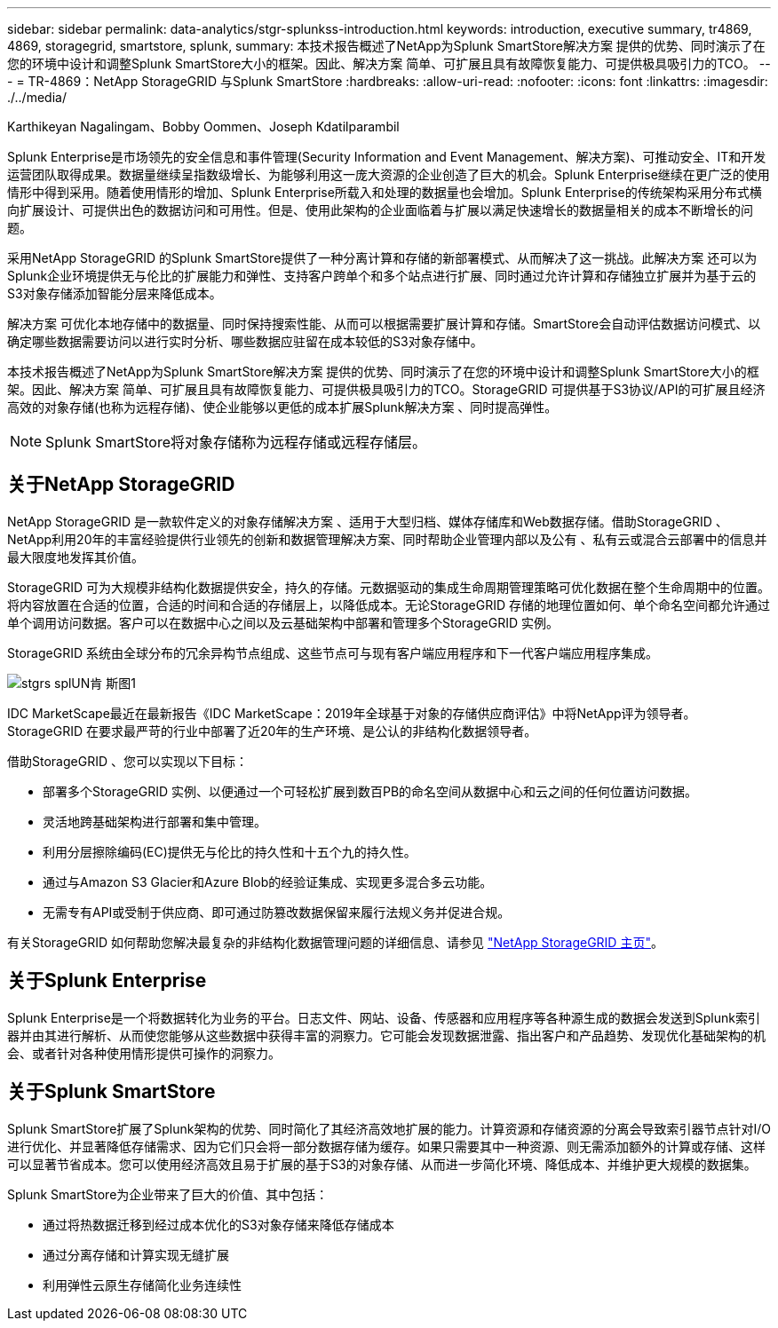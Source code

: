 ---
sidebar: sidebar 
permalink: data-analytics/stgr-splunkss-introduction.html 
keywords: introduction, executive summary, tr4869, 4869, storagegrid, smartstore, splunk, 
summary: 本技术报告概述了NetApp为Splunk SmartStore解决方案 提供的优势、同时演示了在您的环境中设计和调整Splunk SmartStore大小的框架。因此、解决方案 简单、可扩展且具有故障恢复能力、可提供极具吸引力的TCO。 
---
= TR-4869：NetApp StorageGRID 与Splunk SmartStore
:hardbreaks:
:allow-uri-read: 
:nofooter: 
:icons: font
:linkattrs: 
:imagesdir: ./../media/


Karthikeyan Nagalingam、Bobby Oommen、Joseph Kdatilparambil

[role="lead"]
Splunk Enterprise是市场领先的安全信息和事件管理(Security Information and Event Management、解决方案)、可推动安全、IT和开发运营团队取得成果。数据量继续呈指数级增长、为能够利用这一庞大资源的企业创造了巨大的机会。Splunk Enterprise继续在更广泛的使用情形中得到采用。随着使用情形的增加、Splunk Enterprise所载入和处理的数据量也会增加。Splunk Enterprise的传统架构采用分布式横向扩展设计、可提供出色的数据访问和可用性。但是、使用此架构的企业面临着与扩展以满足快速增长的数据量相关的成本不断增长的问题。

采用NetApp StorageGRID 的Splunk SmartStore提供了一种分离计算和存储的新部署模式、从而解决了这一挑战。此解决方案 还可以为Splunk企业环境提供无与伦比的扩展能力和弹性、支持客户跨单个和多个站点进行扩展、同时通过允许计算和存储独立扩展并为基于云的S3对象存储添加智能分层来降低成本。

解决方案 可优化本地存储中的数据量、同时保持搜索性能、从而可以根据需要扩展计算和存储。SmartStore会自动评估数据访问模式、以确定哪些数据需要访问以进行实时分析、哪些数据应驻留在成本较低的S3对象存储中。

本技术报告概述了NetApp为Splunk SmartStore解决方案 提供的优势、同时演示了在您的环境中设计和调整Splunk SmartStore大小的框架。因此、解决方案 简单、可扩展且具有故障恢复能力、可提供极具吸引力的TCO。StorageGRID 可提供基于S3协议/API的可扩展且经济高效的对象存储(也称为远程存储)、使企业能够以更低的成本扩展Splunk解决方案 、同时提高弹性。


NOTE: Splunk SmartStore将对象存储称为远程存储或远程存储层。



== 关于NetApp StorageGRID

NetApp StorageGRID 是一款软件定义的对象存储解决方案 、适用于大型归档、媒体存储库和Web数据存储。借助StorageGRID 、NetApp利用20年的丰富经验提供行业领先的创新和数据管理解决方案、同时帮助企业管理内部以及公有 、私有云或混合云部署中的信息并最大限度地发挥其价值。

StorageGRID 可为大规模非结构化数据提供安全，持久的存储。元数据驱动的集成生命周期管理策略可优化数据在整个生命周期中的位置。将内容放置在合适的位置，合适的时间和合适的存储层上，以降低成本。无论StorageGRID 存储的地理位置如何、单个命名空间都允许通过单个调用访问数据。客户可以在数据中心之间以及云基础架构中部署和管理多个StorageGRID 实例。

StorageGRID 系统由全球分布的冗余异构节点组成、这些节点可与现有客户端应用程序和下一代客户端应用程序集成。

image::stgr-splunkss-image1.png[stgrs splUN肯 斯图1]

IDC MarketScape最近在最新报告《IDC MarketScape：2019年全球基于对象的存储供应商评估》中将NetApp评为领导者。StorageGRID 在要求最严苛的行业中部署了近20年的生产环境、是公认的非结构化数据领导者。

借助StorageGRID 、您可以实现以下目标：

* 部署多个StorageGRID 实例、以便通过一个可轻松扩展到数百PB的命名空间从数据中心和云之间的任何位置访问数据。
* 灵活地跨基础架构进行部署和集中管理。
* 利用分层擦除编码(EC)提供无与伦比的持久性和十五个九的持久性。
* 通过与Amazon S3 Glacier和Azure Blob的经验证集成、实现更多混合多云功能。
* 无需专有API或受制于供应商、即可通过防篡改数据保留来履行法规义务并促进合规。


有关StorageGRID 如何帮助您解决最复杂的非结构化数据管理问题的详细信息、请参见 https://www.netapp.com/data-storage/storagegrid/["NetApp StorageGRID 主页"^]。



== 关于Splunk Enterprise

Splunk Enterprise是一个将数据转化为业务的平台。日志文件、网站、设备、传感器和应用程序等各种源生成的数据会发送到Splunk索引器并由其进行解析、从而使您能够从这些数据中获得丰富的洞察力。它可能会发现数据泄露、指出客户和产品趋势、发现优化基础架构的机会、或者针对各种使用情形提供可操作的洞察力。



== 关于Splunk SmartStore

Splunk SmartStore扩展了Splunk架构的优势、同时简化了其经济高效地扩展的能力。计算资源和存储资源的分离会导致索引器节点针对I/O进行优化、并显著降低存储需求、因为它们只会将一部分数据存储为缓存。如果只需要其中一种资源、则无需添加额外的计算或存储、这样可以显著节省成本。您可以使用经济高效且易于扩展的基于S3的对象存储、从而进一步简化环境、降低成本、并维护更大规模的数据集。

Splunk SmartStore为企业带来了巨大的价值、其中包括：

* 通过将热数据迁移到经过成本优化的S3对象存储来降低存储成本
* 通过分离存储和计算实现无缝扩展
* 利用弹性云原生存储简化业务连续性

